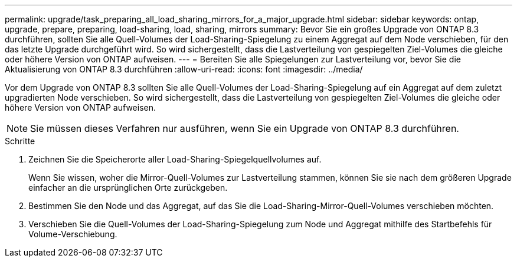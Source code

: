 ---
permalink: upgrade/task_preparing_all_load_sharing_mirrors_for_a_major_upgrade.html 
sidebar: sidebar 
keywords: ontap, upgrade, prepare, preparing, load-sharing, load, sharing, mirrors 
summary: Bevor Sie ein großes Upgrade von ONTAP 8.3 durchführen, sollten Sie alle Quell-Volumes der Load-Sharing-Spiegelung zu einem Aggregat auf dem Node verschieben, für den das letzte Upgrade durchgeführt wird. So wird sichergestellt, dass die Lastverteilung von gespiegelten Ziel-Volumes die gleiche oder höhere Version von ONTAP aufweisen. 
---
= Bereiten Sie alle Spiegelungen zur Lastverteilung vor, bevor Sie die Aktualisierung von ONTAP 8.3 durchführen
:allow-uri-read: 
:icons: font
:imagesdir: ../media/


[role="lead"]
Vor dem Upgrade von ONTAP 8.3 sollten Sie alle Quell-Volumes der Load-Sharing-Spiegelung auf ein Aggregat auf dem zuletzt upgradierten Node verschieben. So wird sichergestellt, dass die Lastverteilung von gespiegelten Ziel-Volumes die gleiche oder höhere Version von ONTAP aufweisen.


NOTE: Sie müssen dieses Verfahren nur ausführen, wenn Sie ein Upgrade von ONTAP 8.3 durchführen.

.Schritte
. Zeichnen Sie die Speicherorte aller Load-Sharing-Spiegelquellvolumes auf.
+
Wenn Sie wissen, woher die Mirror-Quell-Volumes zur Lastverteilung stammen, können Sie sie nach dem größeren Upgrade einfacher an die ursprünglichen Orte zurückgeben.

. Bestimmen Sie den Node und das Aggregat, auf das Sie die Load-Sharing-Mirror-Quell-Volumes verschieben möchten.
. Verschieben Sie die Quell-Volumes der Load-Sharing-Spiegelung zum Node und Aggregat mithilfe des Startbefehls für Volume-Verschiebung.

